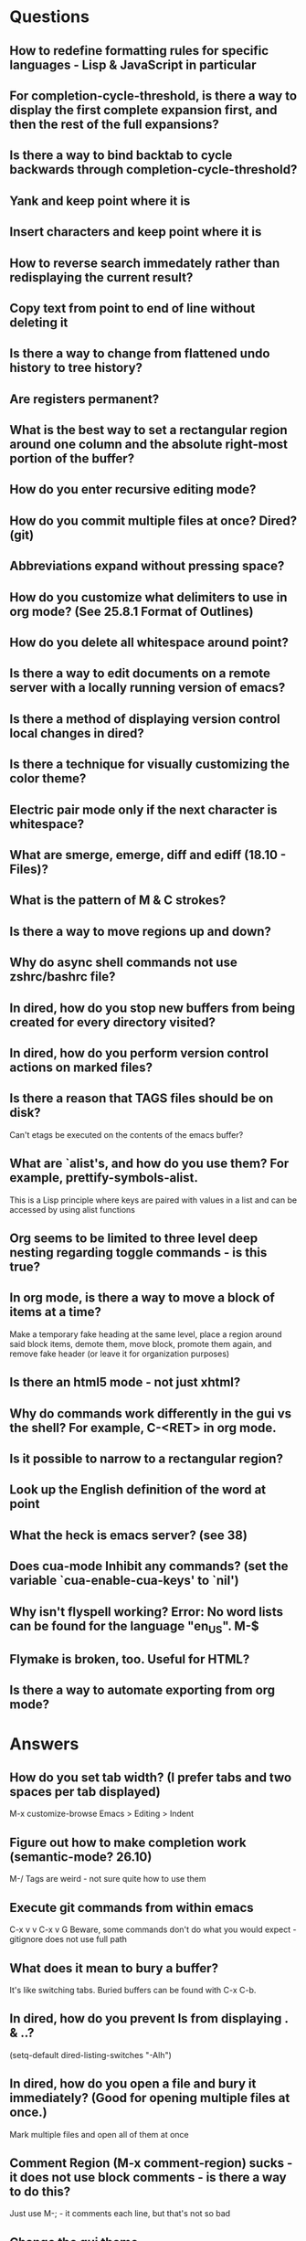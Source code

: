 * Questions

** How to redefine formatting rules for specific languages - Lisp & JavaScript in particular

** For completion-cycle-threshold, is there a way to display the first complete expansion first, and then the rest of the full expansions?

** Is there a way to bind backtab to cycle backwards through completion-cycle-threshold?

** Yank and keep point where it is

** Insert characters and keep point where it is

** How to reverse search immedately rather than redisplaying the current result?

** Copy text from point to end of line without deleting it

** Is there a way to change from flattened undo history to tree history?

** Are registers permanent?

** What is the best way to set a rectangular region around one column and the absolute right-most portion of the buffer?

** How do you enter recursive editing mode?

** How do you commit multiple files at once? Dired? (git)

** Abbreviations expand without pressing space?

** How do you customize what delimiters to use in org mode? (See 25.8.1 Format of Outlines)

** How do you delete all whitespace around point?

** Is there a way to edit documents on a remote server with a locally running version of emacs?

** Is there a method of displaying version control local changes in dired?

** Is there a technique for visually customizing the color theme?

** Electric pair mode only if the next character is whitespace?

** What are smerge, emerge, diff and ediff (18.10 - Files)?

** What is the pattern of M & C strokes?

** Is there a way to move regions up and down?

** Why do async shell commands not use zshrc/bashrc file?

** In dired, how do you stop new buffers from being created for every directory visited?

** In dired, how do you perform version control actions on marked files?

** Is there a reason that TAGS files should be on disk?
	 Can't etags be executed on the contents of the emacs buffer?

** What are `alist's, and how do you use them? For example, prettify-symbols-alist.
	 This is a Lisp principle where keys are paired with values in a list and can be accessed by using alist functions

** Org seems to be limited to three level deep nesting regarding toggle commands - is this true?

** In org mode, is there a way to move a block of items at a time?
	 Make a temporary fake heading at the same level, place a region around said block items, demote them, move block, promote them again, and remove fake header (or leave it for organization purposes)

** Is there an html5 mode - not just xhtml?

** Why do commands work differently in the gui vs the shell? For example, C-<RET> in org mode.

** Is it possible to narrow to a rectangular region?

** Look up the English definition of the word at point

** What the heck is emacs server? (see 38)

** Does cua-mode Inhibit any commands? (set the variable `cua-enable-cua-keys' to `nil')

** Why isn't flyspell working? Error: No word lists can be found for the language "en_US". M-$

** Flymake is broken, too. Useful for HTML?

** Is there a way to automate exporting from org mode?


* Answers

** How do you set tab width? (I prefer tabs and two spaces per tab displayed)
	 M-x customize-browse
	 Emacs > Editing > Indent

** Figure out how to make completion work (semantic-mode? 26.10)
	 M-/
	 Tags are weird - not sure quite how to use them

** Execute git commands from within emacs
	 C-x v v
	 C-x v G
	 Beware, some commands don't do what you would expect - gitignore does not use full path

** What does it mean to bury a buffer?
	 It's like switching tabs. Buried buffers can be found with C-x C-b.

** In dired, how do you prevent ls from displaying . & ..?
	 (setq-default dired-listing-switches "-Alh")

** In dired, how do you open a file and bury it immediately? (Good for opening multiple files at once.)
	 Mark multiple files and open all of them at once

** Comment Region (M-x comment-region) sucks - it does not use block comments - is there a way to do this?
	 Just use M-; - it comments each line, but that's not so bad

** Change the gui theme
   There is a solarized theme on github, but it looks like a lot of work

** How to prevent emacs from adding newlines at the end of files?
   It doesn't, other than the .emacs files when appending lines

** Jump point up to the first ocurrance of _ character

   C-s CHAR then navigation or deletion command

** Stop emacs from making #filename# files

   (setq make-backup-files nil)
   (setq auto-save-default nil)

** Highlight/jump to paired delimiter
   C-M-n
   C-M-p

** View the current value of a variable
   C-h v <VARIABLE>

** Set up default character encoding and newlines
   C-h C
   The default system encoding is used by default for new files - it does what you would want

** See if the tab issue can be fixed by defining tab width in Terminator
   Tabs are displayed as a certain width by using literal spaces in the terminal. The number of which can be changed by visiting `M-x describe-variable tab-width' and clicking Customize - changes go into the .emacs config file.

** Repeat the same text input/deletion (like . in vim)
	 Yes! http://www.emacswiki.org/emacs/dot-mode.el

** How do you jump to matching delimiter?
	 C-M-f

** How do you wrap a closing delimiter around the specified number of sub-delimitered content (M-4 \( ?)
	 Use adjust-parens

** How do you save and exit in one command?
	 Write a function called save-and-exit which uses (do-auto-save) and (kill-emacs)

** Mark paragraph from first non-newline to all trailing newlines?
	 See function in .emacs file - doesn't add trailing newlines, though

** Lisp syntax highlighting
	 Not sure what this is referring to - maybe that function calls and variables are the same color - that's because they are both symbols and should be the same color

** How do you delete an active region when a character is inserted?
	 (custom-set-variables '(delete-selection-mode t))

** Increment and decrement number at point
   http://www.emacswiki.org/emacs/IncrementNumber

** Is there a way to transpose the current line and the line above rather than the two lines above?
	 http://www.emacswiki.org/emacs/MoveLine

** Is there a way to drag a region of lines around like you do with C-x C-t?
	 http://www.emacswiki.org/emacs/MoveLine

** Display full file path of current file
	 See the Custom Functions section of my .emacs config file:
	 https://github.com/spyrosoft/dotfiles/blob/master/.emacs

** Is there a way to make the screen flash less contrasty?

** Is it possible to set emacs to kill buffers (like *Appropos* or *Buffer List*) upon pressing q?
	 Do this instead, and then you can kill any buffer instantly in one keystroke
	 (global-set-key (kbd "M-q") 'kill-this-buffer)

** How do you move a buffer from one window to another?
	 http://www.emacswiki.org/emacs/buffer-move.el

** How to use word wrapping in org mode?
	 (add-hook 'org-mode-hook (lambda () (toggle-truncate-lines -1)))

** How does scroll-conservatively work?
	 C-h v scroll-conservatively

